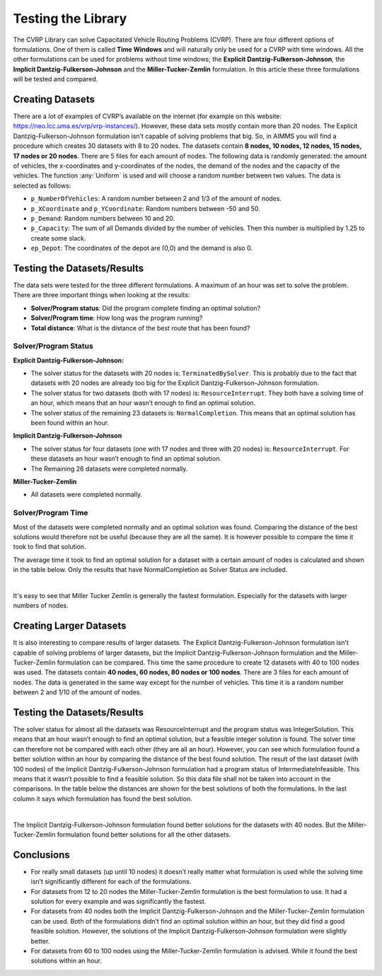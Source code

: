 Testing the Library
===================

The CVRP Library can solve Capacitated Vehicle Routing Problems (CVRP). There are four different options of formulations. One of them is called **Time Windows** and will naturally only be used for a CVRP with time windows. All the other formulations can be used for problems without time windows; the **Explicit Dantzig-Fulkerson-Johnson**, the **Implicit Dantzig-Fulkerson-Johnson** and the **Miller-Tucker-Zemlin** formulation. In this article these three formulations will be tested and compared. 


Creating Datasets
-----------------

There are a lot of examples of CVRP’s available on the internet (for example on this website: https://neo.lcc.uma.es/vrp/vrp-instances/). 
However, these data sets mostly contain more than 20 nodes. The Explicit Dantzig-Fulkerson-Johnson formulation isn’t capable of solving problems that big. 
So, in AIMMS you will find a procedure which creates 30 datasets with 8 to 20 nodes.  
The datasets contain **8 nodes, 10 nodes, 12 nodes, 15 nodes, 17 nodes or 20 nodes**. 
There are 5 files for each amount of nodes. The following data is randomly generated: the amount of vehicles, the x-coordinates and y-coordinates of the nodes, 
the demand of the nodes and the capacity of the vehicles. The function :any:`Uniform` is used and will choose a random number between two values. The data is selected as follows:

-	``p_NumberOfVehicles``: A random number between 2 and 1/3 of the amount of nodes. 
-	``p_XCoordinate`` and ``p_YCoordinate``: Random numbers between -50 and 50.
-	``p_Demand``: Random numbers between 10 and 20. 
-	``p_Capacity``: The sum of all Demands divided by the number of vehicles. Then this number is multiplied by 1.25 to create some slack.
-	``ep_Depot``: The coordinates of the depot are (0,0) and the demand is also 0. 


Testing the Datasets/Results 
------------------------------

The data sets were tested for the three different formulations. A maximum of an hour was set to solve the problem. There are three important things when looking at the results:

•	**Solver/Program status**: Did the program complete finding an optimal solution?
•	**Solver/Program time**: How long was the program running?
•	**Total distance**: What is the distance of the best route that has been found?


Solver/Program Status
^^^^^^^^^^^^^^^^^^^^^^

**Explicit Dantzig-Fulkerson-Johnson:** 

-	The solver status for the datasets with 20 nodes is: ``TerminatedBySolver``. This is probably due to the fact that datasets with 20 nodes are already too big for the Explicit Dantzig-Fulkerson-Johnson formulation. 
-	The solver status for two datasets (both with 17 nodes) is: ``ResourceInterrupt``. They both have a solving time of an hour, which means that an hour wasn’t enough to find an optimal solution. 
-	The solver status of the remaining 23 datasets is: ``NormalCompletion``. This means that an optimal solution has been found within an hour. 

**Implicit Dantzig-Fulkerson-Johnson**

-	The solver status for four datasets (one with 17 nodes and three with 20 nodes) is: ``ResourceInterrupt``. For these datasets an hour wasn’t enough to find an optimal solution.
-	The Remaining 26 datasets were completed normally.

**Miller-Tucker-Zemlin**

-	All datasets were completed normally. 


Solver/Program Time
^^^^^^^^^^^^^^^^^^^^

Most of the datasets were completed normally and an optimal solution was found. Comparing the distance of the best solutions would therefore not be useful (because they are all the same). It is however possible to compare the time it took to find that solution. 

The average time it took to find an optimal solution for a dataset with a certain amount of nodes is calculated and shown in the table below. Only the results that have NormalCompletion as Solver Status are included. 
 
.. image:: images/Results.png
   :scale: 70%
   :align: center

|

It's easy to see that Miller Tucker Zemlin is generally the fastest formulation. Especially for the datasets with larger numbers of nodes.

Creating Larger Datasets
--------------------------

It is also interesting to compare results of larger datasets. The Explicit Dantzig-Fulkerson-Johnson formulation isn’t capable of solving problems of larger datasets, but the Implicit Dantzig-Fulkerson-Johnson formulation and the Miller-Tucker-Zemlin formulation can be compared. 
This time the same procedure to create 12 datasets with 40 to 100 nodes was used. 
The datasets contain **40 nodes, 60 nodes, 80 nodes or 100 nodes**. There are 3 files for each amount of nodes. The data is generated in the same way except for the number of vehicles. This time it is a random number between 2 and 1/10 of the amount of nodes. 



Testing the Datasets/Results
----------------------------

The solver status for almost all the datasets was ResourceInterrupt and the program status was IntegerSolution. This means that an hour wasn’t enough to find an optimal solution, but a feasible integer solution is found. The solver time can therefore not be compared with each other (they are all an hour). However, you can see which formulation found a better solution within an hour by comparing the distance of the best found solution.
The result of the last dataset (with 100 nodes) of the Implicit Dantzig-Fulkerson-Johnson formulation had a program status of IntermediateInfeasible. This means that it wasn’t possible to find a feasible solution. So this data file shall not be taken into account in the comparisons.
In the table below the distances are shown for the best solutions of both the formulations. In the last column it says which formulation has found the best solution. 

.. image:: images/Results2.png
   :scale: 70%
   :align: center

|

The Implicit Dantzig-Fulkerson-Johnson formulation found better solutions for the datasets with 40 nodes. But the Miller-Tucker-Zemlin formulation found better solutions for all the other datasets. 


Conclusions
-----------

- 	For really small datasets (up until 10 nodes) it doesn’t really matter what formulation is used while the solving time isn’t significantly different for each of the formulations.
- 	For datasets from 12 to 20 nodes the Miller-Tucker-Zemlin formulation is the best formulation to use. It had a solution for every example and was significantly the fastest. 
- 	For datasets from 40 nodes both the Implicit Dantzig-Fulkerson-Johnson and the Miller-Tucker-Zemlin formulation can be used. Both of the formulations didn’t find an optimal solution within an hour, but they did find a good feasible solution. However, the solutions of the Implicit Dantzig-Fulkerson-Johnson formulation were slightly better. 
- 	For datasets from 60 to 100 nodes using the Miller-Tucker-Zemlin formulation is advised. While it found the best solutions within an hour. 
